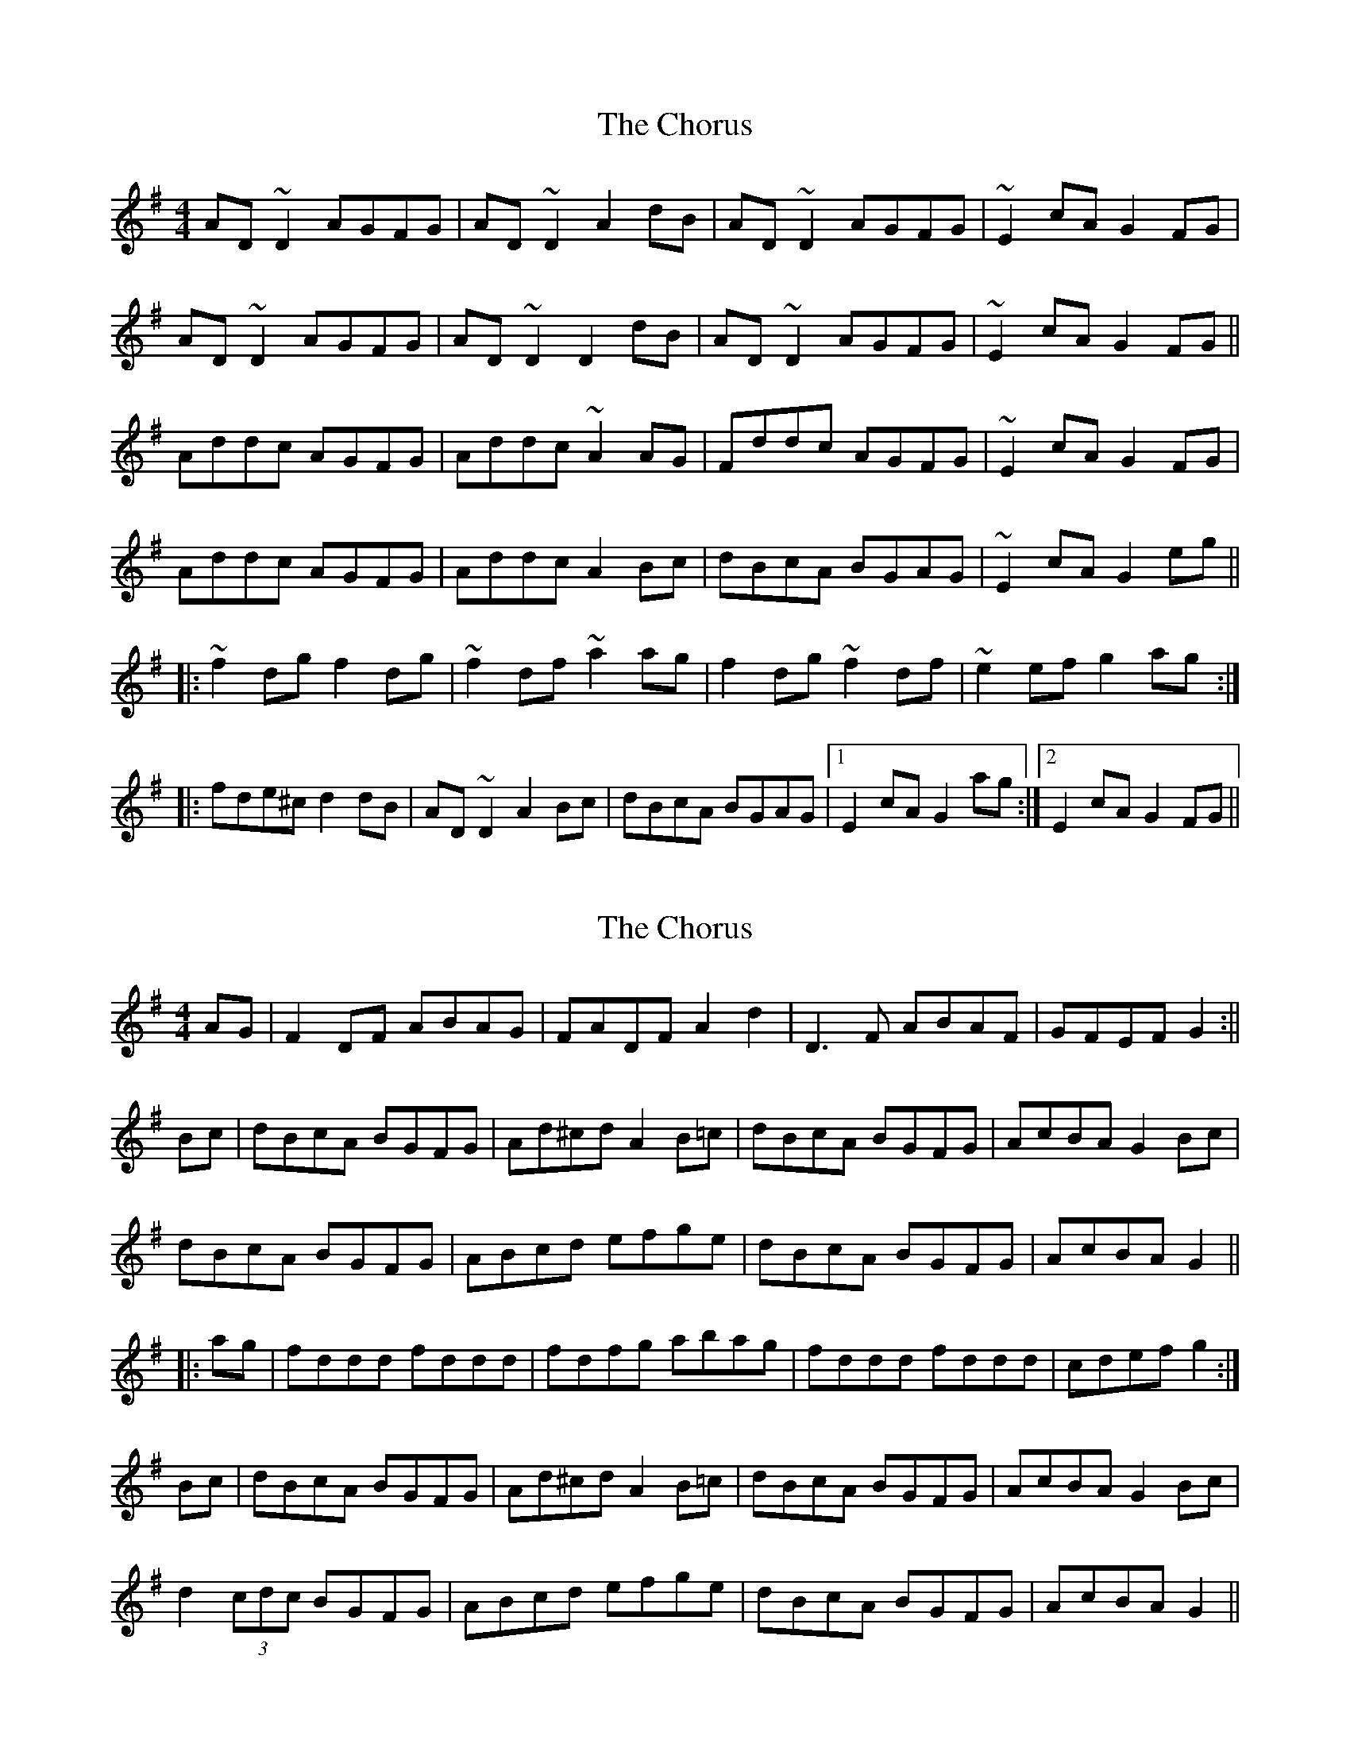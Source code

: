 X: 1
T: Chorus, The
Z: Josh Kane
S: https://thesession.org/tunes/779#setting779
R: reel
M: 4/4
L: 1/8
K: Dmix
AD~D2 AGFG | AD~D2 A2dB | AD~D2 AGFG | ~E2cA G2FG |
AD~D2 AGFG | AD~D2 D2dB | AD~D2 AGFG | ~E2cA G2FG ||
Addc AGFG | Addc ~A2AG | Fddc AGFG | ~E2cA G2FG |
Addc AGFG | Addc A2Bc | dBcA BGAG | ~E2cA G2eg ||
|:~f2dg f2dg | ~f2df ~a2ag | f2dg ~f2df | ~e2ef g2ag :|
|: fde^c d2dB | AD~D2 A2Bc | dBcA BGAG |1 E2cA G2ag :|2 E2cA G2FG||
X: 2
T: Chorus, The
Z: fidicen
S: https://thesession.org/tunes/779#setting13906
R: reel
M: 4/4
L: 1/8
K: Gmaj
AG|F2DF ABAG|FADF A2d2|D3F ABAF|GFEF G2:||Bc|dBcA BGFG|Ad^cd A2B=c|dBcA BGFG|AcBA G2Bc|dBcA BGFG|ABcd efge|dBcA BGFG|AcBA G2|||:ag|fddd fddd|fdfg abag|fddd fddd|cdef g2:|Bc|dBcA BGFG|Ad^cd A2B=c|dBcA BGFG|AcBA G2Bc|d2 (3cdc BGFG|ABcd efge|dBcA BGFG|AcBA G2||
X: 3
T: Chorus, The
Z: macpanda
S: https://thesession.org/tunes/779#setting13907
R: reel
M: 4/4
L: 1/8
K: Dmaj
fage d2 d2|ABAF D2 D2|g(fed) =c2 c2|EDEF G2 G2:|EDEF G2 G2|(FG)Ac [G2B2] [G2B2]|AFAB d2 d2| FGAB GGG<G|AFAF (G2 G2)|Gefg (af)de|(fd)fg a2 a2|defg afdf|(e=c)ef g2 g2|defg afde|(fd)fg a2 ag|fage d2 d2|ABAF D2 D2|g(fed) =c2 c2|EDEF G2 G2|fage d2 d2|ABAF D2 D2|g(fed) =c2 c2|EDEF G2 G2:|
X: 4
T: Chorus, The
Z: JACKB
S: https://thesession.org/tunes/779#setting25439
R: reel
M: 4/4
L: 1/8
K: Dmix
|:AD D2 AGFG | AD D2 A2dB | AD D2 AGFG | E2cA G2FG |
AD D2 AGFG | AD D2 AD D2| AD D2 AGFG | E2cA G2FG ||
Addc AGFG | Addc A3G | Fddc AGFG | E2cA G2FG |
Addc AGFG | Addc A2Bc | dBcA BGAG | E2cA G2eg ||
|:f2dg f2dg | f2df a3g | f2dg f2df | e3f g2ag |
f2dg f2dg | f2df a3g | f2dg f2df | e3f g2ag ||
|: fde^c d2dB | AD D2 A2Bc | dBcA BGAG | E2cA G2ag |
fde^c d2dB | AD D2 AD D2 | dBcA BGAG |E2cA G2FG||

